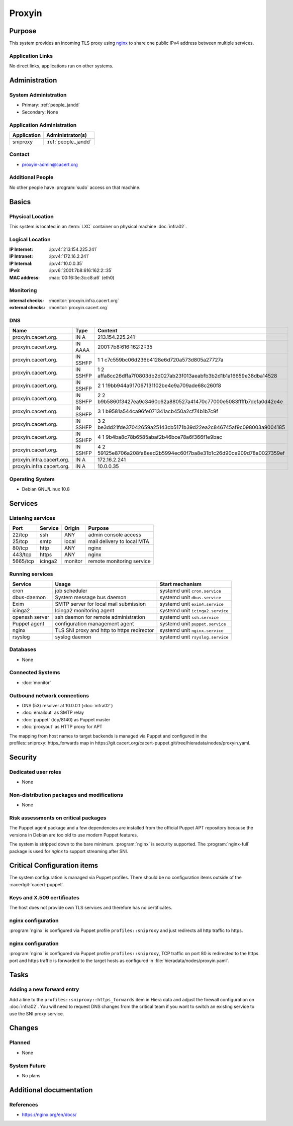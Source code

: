 .. index::
   single: Systems; Proxyin

=======
Proxyin
=======

Purpose
=======

This system provides an incoming TLS proxy using `nginx`_ to share one public
IPv4 address between multiple services.

.. _nginx: https://nginx.org/

Application Links
-----------------

No direct links, applications run on other systems.

Administration
==============

System Administration
---------------------

* Primary: :ref:`people_jandd`
* Secondary: None

Application Administration
--------------------------

+-------------+---------------------+
| Application | Administrator(s)    |
+=============+=====================+
| sniproxy    | :ref:`people_jandd` |
+-------------+---------------------+

Contact
-------

* proxyin-admin@cacert.org

Additional People
-----------------

No other people have :program:`sudo` access on that machine.

Basics
======

Physical Location
-----------------

This system is located in an :term:`LXC` container on physical machine
:doc:`infra02`.

Logical Location
----------------

:IP Internet: :ip:v4:`213.154.225.241`
:IP Intranet: :ip:v4:`172.16.2.241`
:IP Internal: :ip:v4:`10.0.0.35`
:IPv6:        :ip:v6:`2001:7b8:616:162:2::35`
:MAC address: :mac:`00:16:3e:3c:c8:a6` (eth0)

.. seealso::

   See :doc:`../network`

.. index::
   single: Monitoring; Proxyin

Monitoring
----------

:internal checks: :monitor:`proxyin.infra.cacert.org`
:external checks: :monitor:`proxyin.cacert.org`

DNS
---

.. index::
   single: DNS records; Proxyin

========================= ======== =====================================================================
Name                      Type     Content
========================= ======== =====================================================================
proxyin.cacert.org.       IN A     213.154.225.241
proxyin.cacert.org.       IN AAAA  2001:7b8:616:162:2::35
proxyin.cacert.org.       IN SSHFP 1 1 c7c559bc06d236b4128e6d720a573d805a27727a
proxyin.cacert.org.       IN SSHFP 1 2 affa8cc26dffa7f0803db2d027ab23f013aeabfb3b2d1b1a16659e38dba14528
proxyin.cacert.org.       IN SSHFP 2 1 19bb944a917067131f02be4e9a709ade68c260f8
proxyin.cacert.org.       IN SSHFP 2 2 b9b5860f3427ea9c3460c62a880527a41470c77000e5083ffffb7defa0d42e4e
proxyin.cacert.org.       IN SSHFP 3 1 b9581a544ca96fe071341acb450a2cf74b1b7c9f
proxyin.cacert.org.       IN SSHFP 3 2 be3dd21fde37042659a25143cb5171b39d22ea2c846745af9c098003a9004185
proxyin.cacert.org.       IN SSHFP 4 1 9b4ba8c78b6585abaf2b46bce78a6f366f1e9bac
proxyin.cacert.org.       IN SSHFP 4 2 59125e8706a208fa8eed2b5994ec60f7ba8e31b1c26d90ce909d78a0027359ef
proxyin.intra.cacert.org. IN A     172.16.2.241
proxyin.infra.cacert.org. IN A     10.0.0.35
========================= ======== =====================================================================

.. seealso::

   See :wiki:`SystemAdministration/Procedures/DNSChanges`

Operating System
----------------

.. index::
   single: Debian GNU/Linux; Buster
   single: Debian GNU/Linux; 10.8

* Debian GNU/Linux 10.8

Services
========

Listening services
------------------

+----------+---------+---------+----------------------------+
| Port     | Service | Origin  | Purpose                    |
+==========+=========+=========+============================+
| 22/tcp   | ssh     | ANY     | admin console access       |
+----------+---------+---------+----------------------------+
| 25/tcp   | smtp    | local   | mail delivery to local MTA |
+----------+---------+---------+----------------------------+
| 80/tcp   | http    | ANY     | nginx                      |
+----------+---------+---------+----------------------------+
| 443/tcp  | https   | ANY     | nginx                      |
+----------+---------+---------+----------------------------+
| 5665/tcp | icinga2 | monitor | remote monitoring service  |
+----------+---------+---------+----------------------------+

Running services
----------------

.. index::
   single: cron
   single: dbus
   single: exim4
   single: icinga2
   single: nginx
   single: openssh
   single: puppet
   single: rsyslog

+----------------+--------------------------+----------------------------------+
| Service        | Usage                    | Start mechanism                  |
+================+==========================+==================================+
| cron           | job scheduler            | systemd unit ``cron.service``    |
+----------------+--------------------------+----------------------------------+
| dbus-daemon    | System message bus       | systemd unit ``dbus.service``    |
|                | daemon                   |                                  |
+----------------+--------------------------+----------------------------------+
| Exim           | SMTP server for          | systemd unit ``exim4.service``   |
|                | local mail submission    |                                  |
+----------------+--------------------------+----------------------------------+
| icinga2        | Icinga2 monitoring agent | systemd unit ``icinga2.service`` |
+----------------+--------------------------+----------------------------------+
| openssh server | ssh daemon for           | systemd unit ``ssh.service``     |
|                | remote administration    |                                  |
+----------------+--------------------------+----------------------------------+
| Puppet agent   | configuration            | systemd unit ``puppet.service``  |
|                | management agent         |                                  |
+----------------+--------------------------+----------------------------------+
| nginx          | TLS SNI proxy and        | systemd unit ``nginx.service``   |
|                | http to https redirector |                                  |
+----------------+--------------------------+----------------------------------+
| rsyslog        | syslog daemon            | systemd unit ``rsyslog.service`` |
+----------------+--------------------------+----------------------------------+

Databases
---------

* None

Connected Systems
-----------------

* :doc:`monitor`

Outbound network connections
----------------------------

* DNS (53) resolver at 10.0.0.1 (:doc:`infra02`)
* :doc:`emailout` as SMTP relay
* :doc:`puppet` (tcp/8140) as Puppet master
* :doc:`proxyout` as HTTP proxy for APT

The mapping from host names to target backends is managed via Puppet and
configured in the profiles::sniproxy::https_forwards map in
https://git.cacert.org/cacert-puppet.git/tree/hieradata/nodes/proxyin.yaml.

Security
========

.. sshkeys::
   :RSA:     SHA256:r/qMwm3/p/CAPbLQJ6sj8BOuq/s7LRsaFmWeONuhRSg MD5:9d:ab:4f:2d:48:81:a1:86:68:99:8a:49:d5:01:07:6f
   :DSA:     SHA256:ubWGDzQn6pw0YMYqiAUnpBRwx3AA5Qg///t976DULk4 MD5:2c:33:c7:bd:f2:6b:1a:03:ea:cd:c3:da:d8:a7:fa:c2
   :ECDSA:   SHA256:vj3SH943BCZZolFDy1Fxs50i6iyEZ0WvnAmAA6kAQYU MD5:7d:ac:f4:ce:fb:4f:17:72:4d:5a:c4:b4:08:5d:8b:7c
   :ED25519: SHA256:WRJehwaiCPqO7StZlOxg97qOMbHCbZDOkJ14oAJzWe8 MD5:14:6d:9e:24:de:97:f7:96:bc:cd:45:28:1b:b5:52:7e

Dedicated user roles
--------------------

* None

Non-distribution packages and modifications
-------------------------------------------

* None

Risk assessments on critical packages
-------------------------------------

The Puppet agent package and a few dependencies are installed from the official
Puppet APT repository because the versions in Debian are too old to use modern
Puppet features.

The system is stripped down to the bare minimum. :program:`nginx` is security
supported. The :program:`nginx-full` package is used for `nginx` to support
streaming after SNI.

Critical Configuration items
============================

The system configuration is managed via Puppet profiles. There should be no
configuration items outside of the :cacertgit:`cacert-puppet`.

Keys and X.509 certificates
---------------------------

The host does not provide own TLS services and therefore has no certificates.

nginx configuration
-------------------

:program:`nginx` is configured via Puppet profile ``profiles::sniproxy`` and
just redirects all http traffic to https.

nginx configuration
-------------------

:program:`nginx` is configured via Puppet profile ``profiles::sniproxy``, TCP
traffic on port 80 is redirected to the https port and https traffic is
forwarded to the target hosts as configured in
:file:`hieradata/nodes/proxyin.yaml`.

Tasks
=====

Adding a new forward entry
--------------------------

Add a line to the ``profiles::sniproxy::https_forwards`` item in Hiera data and
adjust the firewall configuration on :doc:`infra02`. You will need to request
DNS changes from the critical team if you want to switch an existing service to
use the SNI proxy service.

Changes
=======

Planned
-------

* None

System Future
-------------

* No plans

Additional documentation
========================

.. seealso::

   * :wiki:`Exim4Configuration`

References
----------

* https://nginx.org/en/docs/
